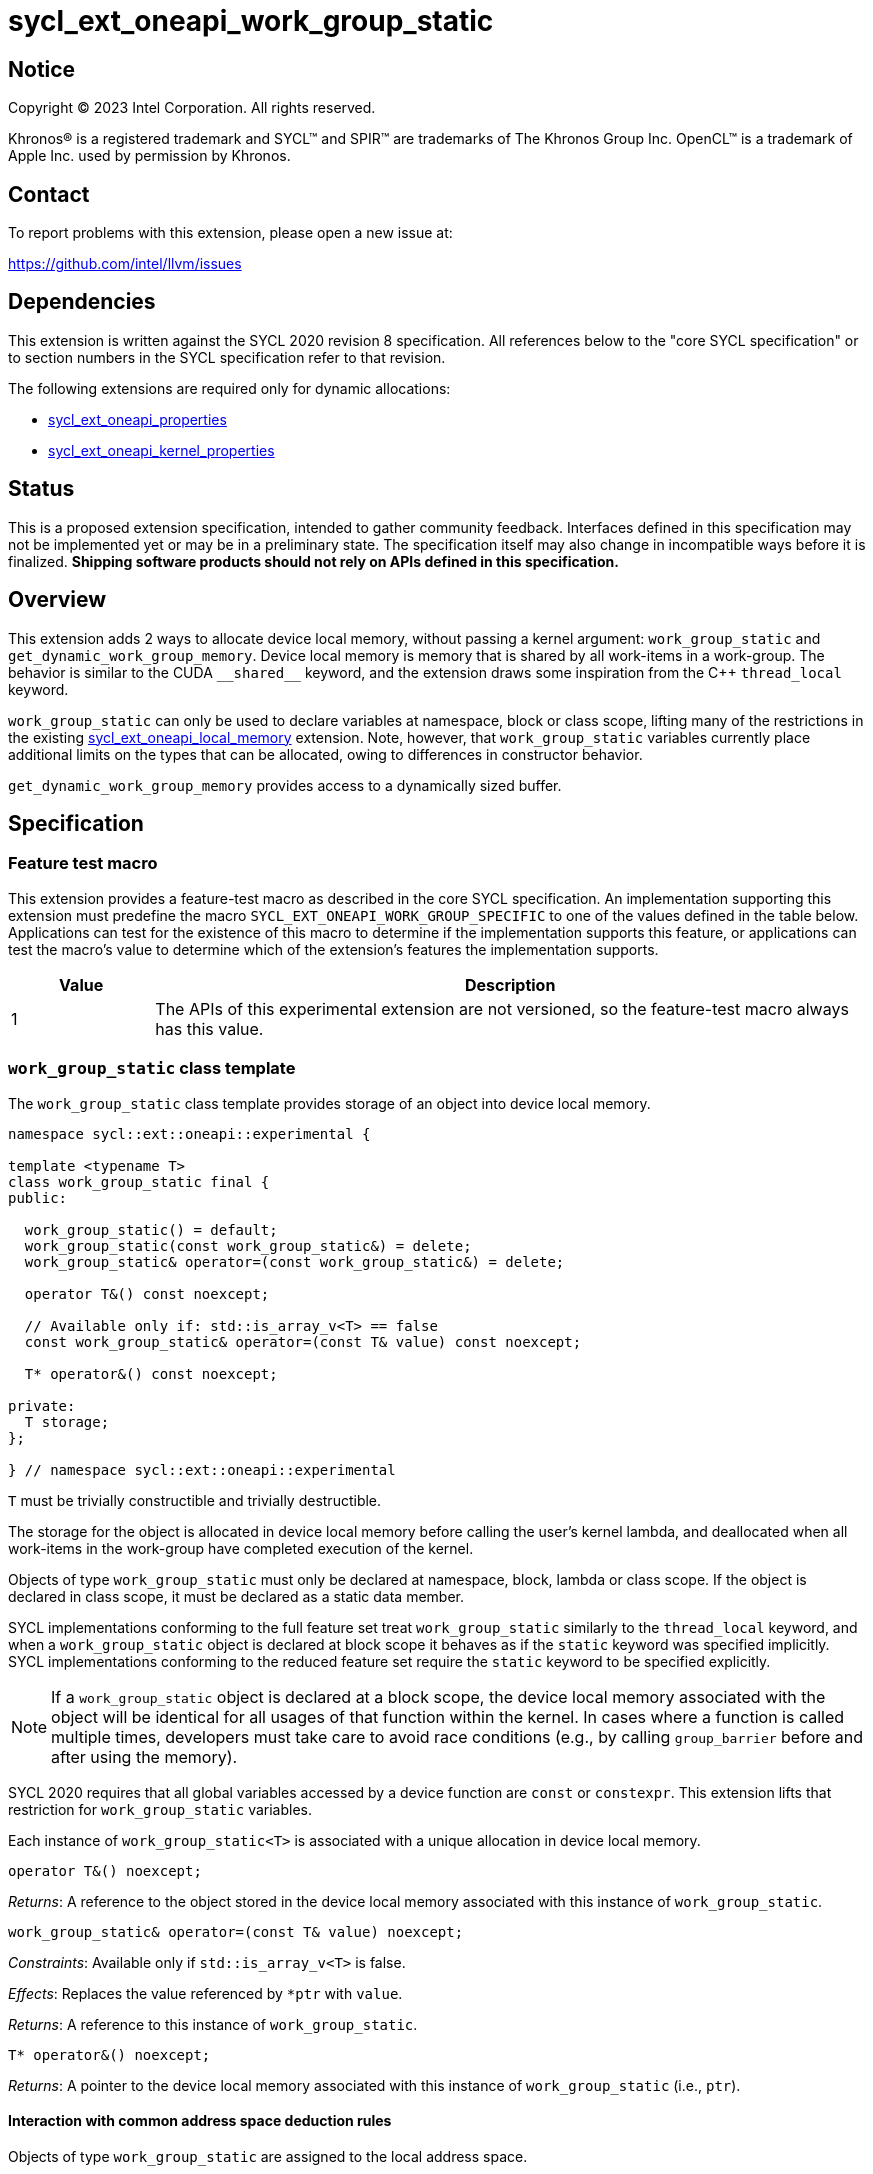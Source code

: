 = sycl_ext_oneapi_work_group_static

:source-highlighter: coderay
:coderay-linenums-mode: table

// This section needs to be after the document title.
:doctype: book
:toc2:
:toc: left
:encoding: utf-8
:lang: en
:dpcpp: pass:[DPC++]

// Set the default source code type in this document to C++,
// for syntax highlighting purposes.  This is needed because
// docbook uses c++ and html5 uses cpp.
:language: {basebackend@docbook:c++:cpp}


== Notice

[%hardbreaks]
Copyright (C) 2023 Intel Corporation.  All rights reserved.

Khronos(R) is a registered trademark and SYCL(TM) and SPIR(TM) are trademarks
of The Khronos Group Inc.  OpenCL(TM) is a trademark of Apple Inc. used by
permission by Khronos.


== Contact

To report problems with this extension, please open a new issue at:

https://github.com/intel/llvm/issues


== Dependencies

This extension is written against the SYCL 2020 revision 8 specification.  All
references below to the "core SYCL specification" or to section numbers in the
SYCL specification refer to that revision.

The following extensions are required only for dynamic allocations:

- link:../experimental/sycl_ext_oneapi_properties.asciidoc[sycl_ext_oneapi_properties]

- link:../experimental/sycl_ext_oneapi_kernel_properties.asciidoc[sycl_ext_oneapi_kernel_properties]


== Status

This is a proposed extension specification, intended to gather community
feedback.  Interfaces defined in this specification may not be implemented yet
or may be in a preliminary state.  The specification itself may also change in
incompatible ways before it is finalized.  *Shipping software products should
not rely on APIs defined in this specification.*


== Overview

This extension adds 2 ways to allocate device local memory, without passing a
kernel argument: `work_group_static` and `get_dynamic_work_group_memory`.
Device local memory is memory that is shared by all work-items in a work-group.
The behavior is similar to the CUDA `+__shared__+` keyword, and the extension
draws some inspiration from the {cpp} `thread_local` keyword.

`work_group_static` can only be used to declare variables at namespace, block or class scope,
lifting many of the restrictions in the existing
link:../supported/sycl_ext_oneapi_local_memory.asciidoc[sycl_ext_oneapi_local_memory]
extension. Note, however, that `work_group_static` variables currently place
additional limits on the types that can be allocated, owing to differences in
constructor behavior.

`get_dynamic_work_group_memory` provides access to a dynamically sized buffer.

== Specification

=== Feature test macro

This extension provides a feature-test macro as described in the core SYCL
specification.  An implementation supporting this extension must predefine the
macro `SYCL_EXT_ONEAPI_WORK_GROUP_SPECIFIC` to one of the values defined in the
table below.  Applications can test for the existence of this macro to
determine if the implementation supports this feature, or applications can test
the macro's value to determine which of the extension's features the
implementation supports.

[%header,cols="1,5"]
|===
|Value
|Description

|1
|The APIs of this experimental extension are not versioned, so the
 feature-test macro always has this value.
|===


=== `work_group_static` class template

The `work_group_static` class template provides storage of
an object into device local memory.

[source,c++]
----
namespace sycl::ext::oneapi::experimental {

template <typename T>
class work_group_static final {
public:

  work_group_static() = default;
  work_group_static(const work_group_static&) = delete;
  work_group_static& operator=(const work_group_static&) = delete;

  operator T&() const noexcept;

  // Available only if: std::is_array_v<T> == false
  const work_group_static& operator=(const T& value) const noexcept;

  T* operator&() const noexcept;

private:
  T storage;
};

} // namespace sycl::ext::oneapi::experimental
----

`T` must be trivially constructible and trivially destructible.

The storage for the object is allocated in device local memory before
calling the user's kernel lambda, and deallocated when all work-items
in the work-group have completed execution of the kernel.

Objects of type `work_group_static` must only be declared at namespace, block, lambda or class scope.
If the object is declared in class scope, it must be declared as a static data member.

SYCL implementations conforming to the full feature set treat
`work_group_static` similarly to the `thread_local` keyword, and when
a `work_group_static` object is declared at block scope it behaves
as if the `static` keyword was specified implicitly. SYCL implementations
conforming to the reduced feature set require the `static` keyword to be
specified explicitly.

[NOTE]
====
If a `work_group_static` object is declared at a block scope, the
device local memory associated with the object will be identical for all
usages of that function within the kernel. In cases where a function is called
multiple times, developers must take care to avoid race conditions (e.g., by
calling `group_barrier` before and after using the memory).
====

SYCL 2020 requires that all global variables accessed by a device function are
`const` or `constexpr`. This extension lifts that restriction for
`work_group_static` variables.

Each instance of `work_group_static<T>` is associated
with a unique allocation in device local memory.

[source,c++]
----
operator T&() noexcept;
----
_Returns_: A reference to the object stored in the device local memory
associated with this instance of `work_group_static`.

[source,c++]
----
work_group_static& operator=(const T& value) noexcept;
----
_Constraints_: Available only if `std::is_array_v<T>` is false.

_Effects_: Replaces the value referenced by `*ptr` with `value`.

_Returns_: A reference to this instance of `work_group_static`.

[source,c++]
----
T* operator&() noexcept;
----
_Returns_: A pointer to the device local memory associated with this
instance of `work_group_static` (i.e., `ptr`).

==== Interaction with common address space deduction rules

Objects of type `work_group_static` are assigned to
the local address space.

=== `get_dynamic_work_group_memory` function

The `get_dynamic_work_group_memory` function provides access
to a dynamically allocated buffer in the device local memory.

[source,c++]
----
void* get_dynamic_work_group_memory()
----
_Constraints_: `T` must be trivially constructible and trivially destructible.

_Returns_: A pointer to a dynamically allocated buffer
           in the device local memory.

The size of the allocation is unknown at compile-time,
and must be communicated to the SYCL implementation via the
`work_group_static_memory_size` property. Every call to
`get_dynamic_work_group_memory` returns the same allocation
in device local memory.

=== Kernel properties

The `work_group_static_size` property must be passed to a kernel to determine
the run-time size of the device local memory allocation associated with
all `get_dynamic_work_group_memory` calls.

[source,c++]
----
namespace sycl::ext::oneapi::experimental {

struct work_group_static_size {
  constexpr work_group_static_size(size_t bytes) : value(bytes) {}
  size_t value;
}; // work_group_static_size

using work_group_static_size_key = work_group_static_size;

template <> struct is_property_key<work_group_static_size_key> : std::true_type {};

} // namespace sycl::ext::oneapi::experimental
----

|===
|Property|Description

|`work_group_static_size`
|The `work_group_static_size` property describes the amount of dynamic
device local memory required by the kernel in bytes.

|===

=== Total allocation check

If the total amount of device local memory requested (i.e., the sum of
all memory requested by `local_accessor`, `group_local_memory`,
`group_local_memory_for_overwrite`, `work_group_static` and `work_group_static_size`) exceeds a device's
local memory capacity (as reported by `local_mem_size`) then the implementation
must throw a synchronous `exception` with the `errc::memory_allocation` error
code from the kernel invocation command (e.g. `parallel_for`).

==== Usage examples

===== Allocations with size known at compile-time

[source,c++]
----
using namespace syclex = sycl::ext::oneapi::experimental;

/* optional: static */ syclex::work_group_static<int> program_scope_scalar;
/* optional: static */ syclex::work_group_static<int[16]> program_scope_array;

void foo() {
  /* optional: static */ syclex::work_group_static<int> function_scope_scalar;
  function_scope_scalar = 1; // assignment via overloaded = operator
  function_scope_scalar += 2; // += operator via implicit conversion to int&
  int* ptr = &function_scope_scalar; // conversion to pointer via overloaded & operator
}

void bar() {
  /* optional: static */ sylex::work_group_static<int[64]> function_scope_array;
  function_scope_array[0] = 1; // [] operator via implicit conversion to int(&)[64]
  int* ptr = function_scope_array; // conversion to pointer via implicit conversion to int(&)[64]
}
----

===== Allocations with size unknown at compile-time

[source,c++]
----
using namespace syclex = sycl::ext::oneapi::experimental;


...

q.parallel_for(sycl::nd_range<1>{N, M},
  syclex::properties{syclex::work_group_static_size(M * sizeof(int))},
  [=](sycl::nd_item<1> it) {
 auto ptr= get_dynamic_work_group_memory();
 auto ptr2= get_dynamic_work_group_memory();
});
----


== Implementation notes

This non-normative section provides information about one possible
implementation of this extension.  It is not part of the specification of the
extension's API.

For `get_dynamic_work_group_memory`,
the implementation may need to generate some additional code to
appropriately initialize the pointer(s) returned by the call.
Alternatively, it may be possible to initialize the pointer to the beginning
of the device's local memory region (if that value is known). Either way, the
implementation must account for the existence of one or more `local_accessor`
objects (which themselves may allocate a dynamic amount of device local
memory).


== Issues

* We should clean up the wording regarding the scopes at which
  `work_group_static` variables may be declared.
  The current wording says they may be "allocated at global or function scope".
  However, "function scope" is not a {cpp} term.
  I assume we meant "block scope" here?
  I assume we also meant "namespace scope" instead of "global scope"?
  What about class scope or lambda scope?
  Are we intentionally omitting those, or is that an oversight?
  Are there any scopes where a `work_group_static` variable may not be declared?
  If not, we should just say that they may be allocated at any scope.
